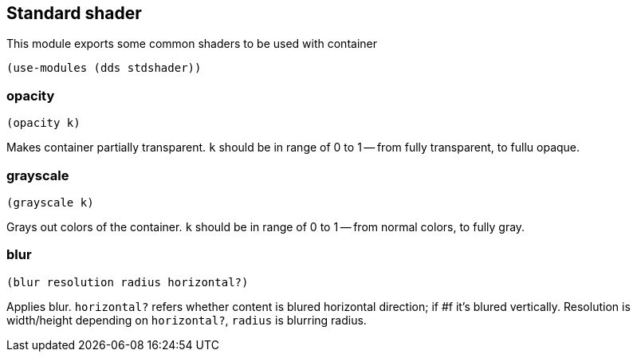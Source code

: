 == Standard shader

This module exports some common shaders to be used with container

[source,scheme]
----
(use-modules (dds stdshader))
----

=== opacity

[source,scheme]
----
(opacity k)
----

Makes container partially transparent. `k` should be in range of 0 to 1 -- from fully transparent, to fullu opaque.


=== grayscale

[source,scheme]
----
(grayscale k)
----

Grays out colors of the container. `k` should be in range of 0 to 1 -- from normal colors, to fully gray.

=== blur

[source,scheme]
----
(blur resolution radius horizontal?)
----

Applies blur. `horizontal?` refers whether content is blured horizontal direction; if #f it's blured vertically. Resolution is width/height depending on `horizontal?`, `radius` is blurring radius. 
